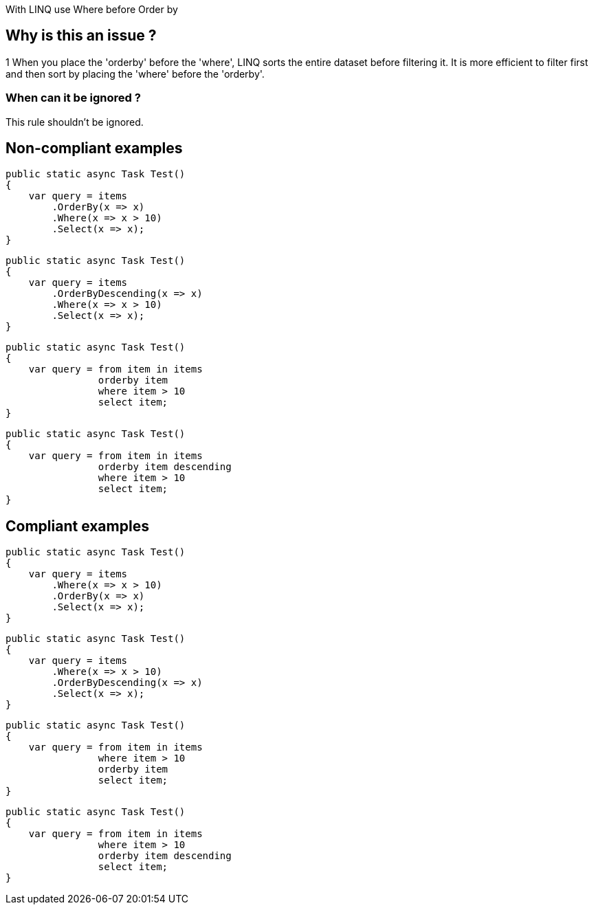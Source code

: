 :!sectids:

With LINQ use Where before Order by

## Why is this an issue ?
1
When you place the 'orderby' before the 'where', LINQ sorts the entire dataset before filtering it. It is more efficient to filter first and then sort by placing the 'where' before the 'orderby'.


### When can it be ignored ?

This rule shouldn't be ignored.

## Non-compliant examples

[source, cs]
----
public static async Task Test()
{
    var query = items
        .OrderBy(x => x)
        .Where(x => x > 10)
        .Select(x => x);
}
----

[source, cs]
----
public static async Task Test()
{
    var query = items
        .OrderByDescending(x => x)
        .Where(x => x > 10)
        .Select(x => x);
}
----

[source, cs]
----
public static async Task Test()
{
    var query = from item in items
                orderby item 
                where item > 10
                select item;
}
----

[source, cs]
----
public static async Task Test()
{
    var query = from item in items
                orderby item descending
                where item > 10
                select item;
}
----

## Compliant examples

[source, cs]
----
public static async Task Test()
{
    var query = items
        .Where(x => x > 10)
        .OrderBy(x => x)
        .Select(x => x);
}
----

[source, cs]
----
public static async Task Test()
{
    var query = items
        .Where(x => x > 10)
        .OrderByDescending(x => x)
        .Select(x => x);
}
----

[source, cs]
----
public static async Task Test()
{
    var query = from item in items
                where item > 10
                orderby item 
                select item;
}
----

[source, cs]
----
public static async Task Test()
{
    var query = from item in items
                where item > 10
                orderby item descending
                select item;
}
----
